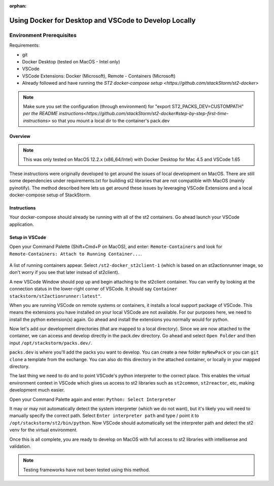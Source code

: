 :orphan:

Using Docker for Desktop and VSCode to Develop Locally
======================================================

Environment Prerequisites
~~~~~~~~~~~~~~~~~~~~~~~~~

Requirements:

-  git
-  Docker Desktop (tested on MacOS - Intel only)
-  VSCode
-  VSCode Extensions: Docker (Microsoft), Remote - Containers (Microsoft)
-  Already followed and have running the `ST2 docker-compose setup <https://github.com/stackStorm/st2-docker>`

.. note:: 
  Make sure you set the configuration (through environment) for "export ST2_PACKS_DEV=CUSTOMPATH" `per the README instructions<https://github.com/stackStorm/st2-docker#step-by-step-first-time-instructions>`
  so that you mount a local dir to the container's pack.dev

Overview
--------

.. note::
  This was only tested on MacOS 12.2.x (x86_64/Intel) with Docker Desktop for Mac 4.5 and VSCode 1.65

These instructions were originally developed to get around the issues of local development on MacOS. There are still some dependencies under 
requirements.txt for building st2 libraries that are not compatible with MacOS (mainly pyinotify). The method described here lets us get
around these issues by leveraging VSCode Extensions and a local docker-compose setup of StackStorm.

Instructions
------------

Your docker-compose should already be running with all of the st2 containers. Go ahead launch your VSCode application.

Setup in VSCode
---------------

Open your Command Palette (Shift+Cmd+P on MacOS), and enter: ``Remote-Containers`` and look for ``Remote-Containers: Attach to Running Container...``.

.. figure:: /_static/images/vscode_remote_containers.png
    :align: center

A list of running containers appear. Select ``/st2-docker_st2client-1`` (which is based on an st2actionrunner image, so don't worry if you see that later
instead of st2client).

A new VSCode Window should pop up and begin attaching to the st2client container. You can verify by looking at the connection status in the lower-right corner
of VSCode. It should say ``Container stackstorm/st2actionrunner:latest"``.

When you are running VSCode on remote systems or containers, it installs a local support package of VSCode. This means the extensions you have installed on your
local VSCode are not available. For our purposes here, we need to install the python extension(s) again. Go ahead and install the extensions you normally would
for python.

Now let's add our development directories (that are mapped to a local directory). Since we are now attached to the container, we can access and develop directly
in the pack.dev directory. Go ahead and select ``Open Folder`` and then input ``/opt/stackstorm/packs.dev/``.

``packs.dev`` is where you'll add the packs you want to develop. You can create a new folder ``myNewPack`` or you can ``git clone`` a template from the exchange.
You can also do this directory in the attached container, or locally in your mapped directory.

The last thing we need to do and to point VSCode's python interpreter to the correct place. This enables the virtual environment context in VSCode which gives
us access to st2 libraries such as ``st2common``, ``st2reactor``, etc, making development much easier.

Open your Command Palette again and enter: ``Python: Select Interpreter``

It may or may not automatically detect the system interpreter (which we do not want), but it's likely you will need to manually specify the correct path. 
Select ``Enter interpreter path`` and type / point it to ``/opt/stackstorm/st2/bin/python``. Now VSCode should automatically set the interpreter path and detect
the st2 venv for the virtual environment.

Once this is all complete, you are ready to develop on MacOS with full access to st2 libraries with intellisense and validation.

.. note:: 
  Testing frameworks have not been tested using this method.
